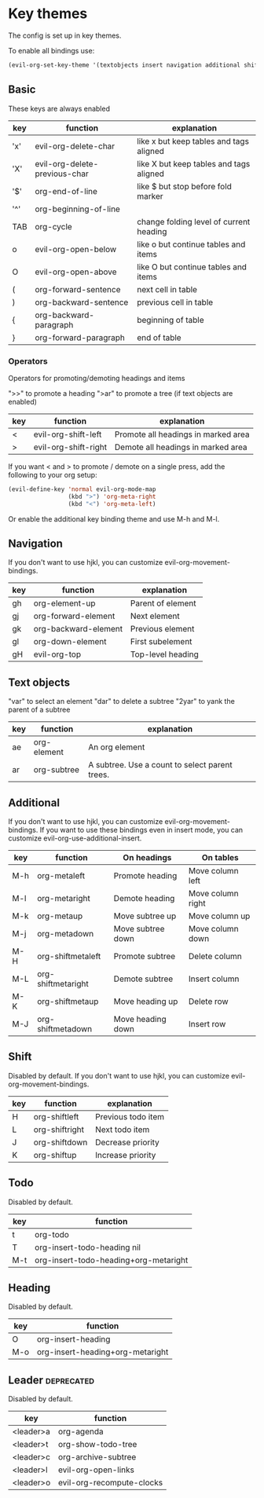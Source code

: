 * Key themes
  
  The config is set up in key themes.

  To enable all bindings use:

  #+begin_src emacs-lisp
  (evil-org-set-key-theme '(textobjects insert navigation additional shift leader todo heading))
  #+end_src

** Basic
   These keys are always enabled

   |-----+-------------------------------+-----------------------------------------|
   | key | function                      | explanation                             |
   |-----+-------------------------------+-----------------------------------------|
   | 'x' | evil-org-delete-char          | like x but keep tables and tags aligned |
   | 'X' | evil-org-delete-previous-char | like X but keep tables and tags aligned |
   | '$' | org-end-of-line               | like $ but stop before fold marker      |
   | '^' | org-beginning-of-line         |                                         |
   | TAB | org-cycle                     | change folding level of current heading |
   | o   | evil-org-open-below           | like o but continue tables and items    |
   | O   | evil-org-open-above           | like O but continue tables and items    |
   | (   | org-forward-sentence          | next cell in table                      |
   | )   | org-backward-sentence         | previous cell in table                  |
   | {   | org-backward-paragraph        | beginning of table                      |
   | }   | org-forward-paragraph         | end of table                            |
   |-----+-------------------------------+-----------------------------------------|

*** Operators
    Operators for promoting/demoting headings and items

    ">>" to promote a heading
    ">ar" to promote a tree (if text objects are enabled)

    |-----+----------------------+-------------------------------------|
    | key | function             | explanation                         |
    |-----+----------------------+-------------------------------------|
    | <   | evil-org-shift-left  | Promote all headings in marked area |
    | >   | evil-org-shift-right | Demote all headings in marked area  |
    |-----+----------------------+-------------------------------------|

    If you want < and > to promote / demote on a single press, add the following to your org setup:

    #+begin_src emacs-lisp
    (evil-define-key 'normal evil-org-mode-map
                     (kbd ">") 'org-meta-right
                     (kbd "<") 'org-meta-left)
    #+end_src

    Or enable the additional key binding theme and use M-h and M-l.

** Navigation
   If you don't want to use hjkl, you can customize evil-org-movement-bindings.

   |-----+----------------------+-------------------|
   | key | function             | explanation       |
   |-----+----------------------+-------------------|
   | gh  | org-element-up       | Parent of element |
   | gj  | org-forward-element  | Next element      |
   | gk  | org-backward-element | Previous element  |
   | gl  | org-down-element     | First subelement  |
   | gH  | evil-org-top         | Top-level heading |
   |-----+----------------------+-------------------|

** Text objects
   "var" to select an element
   "dar" to delete a subtree
   "2yar" to yank the parent of a subtree

  |-----+-------------+------------------------------------------------|
  | key | function    | explanation                                    |
  |-----+-------------+------------------------------------------------|
  | ae  | org-element | An org element                                 |
  | ar  | org-subtree | A subtree. Use a count to select parent trees. |
  |-----+-------------+------------------------------------------------|


** Additional
   If you don't want to use hjkl, you can customize evil-org-movement-bindings.
   If you want to use these bindings even in insert mode, you can customize evil-org-use-additional-insert.

   |-----+--------------------+-------------------+-------------------|
   | key | function           | On headings       | On tables         |
   |-----+--------------------+-------------------+-------------------|
   | M-h | org-metaleft       | Promote heading   | Move column left  |
   | M-l | org-metaright      | Demote heading    | Move column right |
   | M-k | org-metaup         | Move subtree up   | Move column up    |
   | M-j | org-metadown       | Move subtree down | Move column down  |
   | M-H | org-shiftmetaleft  | Promote subtree   | Delete column     |
   | M-L | org-shiftmetaright | Demote subtree    | Insert column     |
   | M-K | org-shiftmetaup    | Move heading up   | Delete row        |
   | M-J | org-shiftmetadown  | Move heading down | Insert row        |
   |-----+--------------------+-------------------+-------------------|

** Shift
   Disabled by default.
   If you don't want to use hjkl, you can customize evil-org-movement-bindings.

   |-----+----------------+--------------------|
   | key | function       | explanation        |
   |-----+----------------+--------------------|
   | H   | org-shiftleft  | Previous todo item |
   | L   | org-shiftright | Next todo item     |
   | J   | org-shiftdown  | Decrease priority  |
   | K   | org-shiftup    | Increase priority  |
   |-----+----------------+--------------------|

** Todo
   Disabled by default.

   |-----+---------------------------------------|
   | key | function                              |
   |-----+---------------------------------------|
   | t   | org-todo                              |
   | T   | org-insert-todo-heading nil           |
   | M-t | org-insert-todo-heading+org-metaright |
   |-----+---------------------------------------|
  
** Heading
   Disabled by default.

   |-----+----------------------------------|
   | key | function                         |
   |-----+----------------------------------|
   | O   | org-insert-heading               |
   | M-o | org-insert-heading+org-metaright |
   |-----+----------------------------------|

** Leader                                                        :deprecated:
   Disabled by default.

   |-----------+---------------------------|
   | key       | function                  |
   |-----------+---------------------------|
   | <leader>a | org-agenda                |
   | <leader>t | org-show-todo-tree        |
   | <leader>c | org-archive-subtree       |
   | <leader>l | evil-org-open-links       |
   | <leader>o | evil-org-recompute-clocks |
   |-----------+---------------------------|
  
